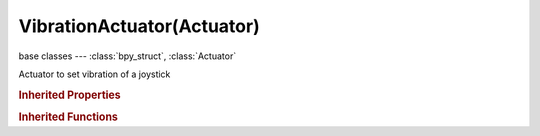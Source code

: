 VibrationActuator(Actuator)
===========================

.. module:: bpy.types

base classes --- :class:`bpy_struct`, :class:`Actuator`

.. class:: VibrationActuator(Actuator)

   Actuator to set vibration of a joystick

   .. attribute:: joy_duration

      Joystick vibration duration

      :type: int in [0, inf], default 0

   .. attribute:: joy_index

      Joystick index

      :type: int in [0, 7], default 0

   .. attribute:: joy_strength_left

      Joystick vibration strength for low frequency motor

      :type: float in [0, 1], default 0.0

   .. attribute:: joy_strength_right

      Joystick vibration strength for high frequency motor

      :type: float in [0, 1], default 0.0

   .. attribute:: mode

      Joystick vibration mode

      :type: enum in ['PLAY', 'STOP'], default 'PLAY'

   .. classmethod:: bl_rna_get_subclass(id, default=None)
   
      :arg id: The RNA type identifier.
      :type id: string
      :return: The RNA type or default when not found.
      :rtype: :class:`bpy.types.Struct` subclass


   .. classmethod:: bl_rna_get_subclass_py(id, default=None)
   
      :arg id: The RNA type identifier.
      :type id: string
      :return: The class or default when not found.
      :rtype: type


.. rubric:: Inherited Properties

.. hlist::
   :columns: 2

   * :class:`bpy_struct.id_data`
   * :class:`Actuator.name`
   * :class:`Actuator.type`
   * :class:`Actuator.pin`
   * :class:`Actuator.show_expanded`
   * :class:`Actuator.active`

.. rubric:: Inherited Functions

.. hlist::
   :columns: 2

   * :class:`bpy_struct.as_pointer`
   * :class:`bpy_struct.driver_add`
   * :class:`bpy_struct.driver_remove`
   * :class:`bpy_struct.get`
   * :class:`bpy_struct.is_property_hidden`
   * :class:`bpy_struct.is_property_readonly`
   * :class:`bpy_struct.is_property_set`
   * :class:`bpy_struct.items`
   * :class:`bpy_struct.keyframe_delete`
   * :class:`bpy_struct.keyframe_insert`
   * :class:`bpy_struct.keys`
   * :class:`bpy_struct.path_from_id`
   * :class:`bpy_struct.path_resolve`
   * :class:`bpy_struct.property_unset`
   * :class:`bpy_struct.type_recast`
   * :class:`bpy_struct.values`
   * :class:`Actuator.link`
   * :class:`Actuator.unlink`

